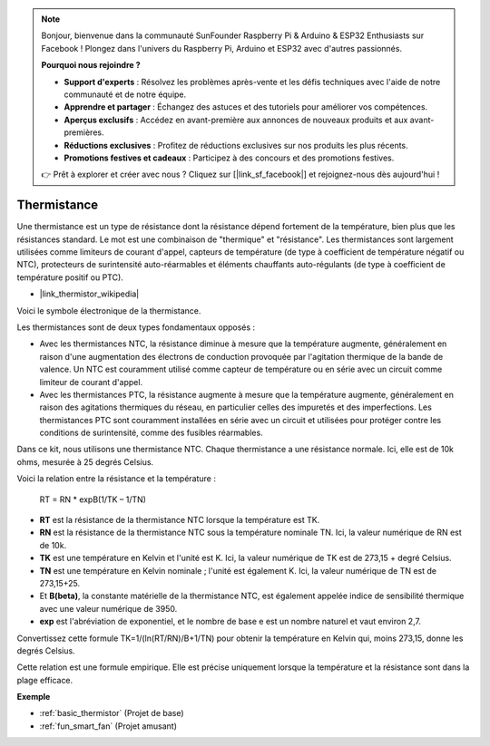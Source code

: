 .. note::

    Bonjour, bienvenue dans la communauté SunFounder Raspberry Pi & Arduino & ESP32 Enthusiasts sur Facebook ! Plongez dans l'univers du Raspberry Pi, Arduino et ESP32 avec d'autres passionnés.

    **Pourquoi nous rejoindre ?**

    - **Support d'experts** : Résolvez les problèmes après-vente et les défis techniques avec l'aide de notre communauté et de notre équipe.
    - **Apprendre et partager** : Échangez des astuces et des tutoriels pour améliorer vos compétences.
    - **Aperçus exclusifs** : Accédez en avant-première aux annonces de nouveaux produits et aux avant-premières.
    - **Réductions exclusives** : Profitez de réductions exclusives sur nos produits les plus récents.
    - **Promotions festives et cadeaux** : Participez à des concours et des promotions festives.

    👉 Prêt à explorer et créer avec nous ? Cliquez sur [|link_sf_facebook|] et rejoignez-nous dès aujourd'hui !

.. _cpn_thermistor:

Thermistance
===============

.. image:: img/thermistor.png
    :width: 150
    :align: center

Une thermistance est un type de résistance dont la résistance dépend fortement de la température, bien plus que les résistances standard. Le mot est une combinaison de "thermique" et "résistance". Les thermistances sont largement utilisées comme limiteurs de courant d'appel, capteurs de température (de type à coefficient de température négatif ou NTC), protecteurs de surintensité auto-réarmables et éléments chauffants auto-régulants (de type à coefficient de température positif ou PTC).

* |link_thermistor_wikipedia|

Voici le symbole électronique de la thermistance.

.. image:: img/thermistor_symbol.png
    :width: 300
    :align: center

Les thermistances sont de deux types fondamentaux opposés :

* Avec les thermistances NTC, la résistance diminue à mesure que la température augmente, généralement en raison d'une augmentation des électrons de conduction provoquée par l'agitation thermique de la bande de valence. Un NTC est couramment utilisé comme capteur de température ou en série avec un circuit comme limiteur de courant d'appel.
* Avec les thermistances PTC, la résistance augmente à mesure que la température augmente, généralement en raison des agitations thermiques du réseau, en particulier celles des impuretés et des imperfections. Les thermistances PTC sont couramment installées en série avec un circuit et utilisées pour protéger contre les conditions de surintensité, comme des fusibles réarmables.

Dans ce kit, nous utilisons une thermistance NTC. Chaque thermistance a une résistance normale. Ici, elle est de 10k ohms, mesurée à 25 degrés Celsius.

Voici la relation entre la résistance et la température :

    RT = RN * expB(1/TK – 1/TN)   

* **RT** est la résistance de la thermistance NTC lorsque la température est TK. 
* **RN** est la résistance de la thermistance NTC sous la température nominale TN. Ici, la valeur numérique de RN est de 10k.
* **TK** est une température en Kelvin et l'unité est K. Ici, la valeur numérique de TK est de 273,15 + degré Celsius.
* **TN** est une température en Kelvin nominale ; l'unité est également K. Ici, la valeur numérique de TN est de 273,15+25.
* Et **B(beta)**, la constante matérielle de la thermistance NTC, est également appelée indice de sensibilité thermique avec une valeur numérique de 3950.
* **exp** est l'abréviation de exponentiel, et le nombre de base e est un nombre naturel et vaut environ 2,7.  

Convertissez cette formule TK=1/(ln(RT/RN)/B+1/TN) pour obtenir la température en Kelvin qui, moins 273,15, donne les degrés Celsius.

Cette relation est une formule empirique. Elle est précise uniquement lorsque la température et la résistance sont dans la plage efficace.

**Exemple**

* :ref:`basic_thermistor` (Projet de base)
* :ref:`fun_smart_fan` (Projet amusant)
